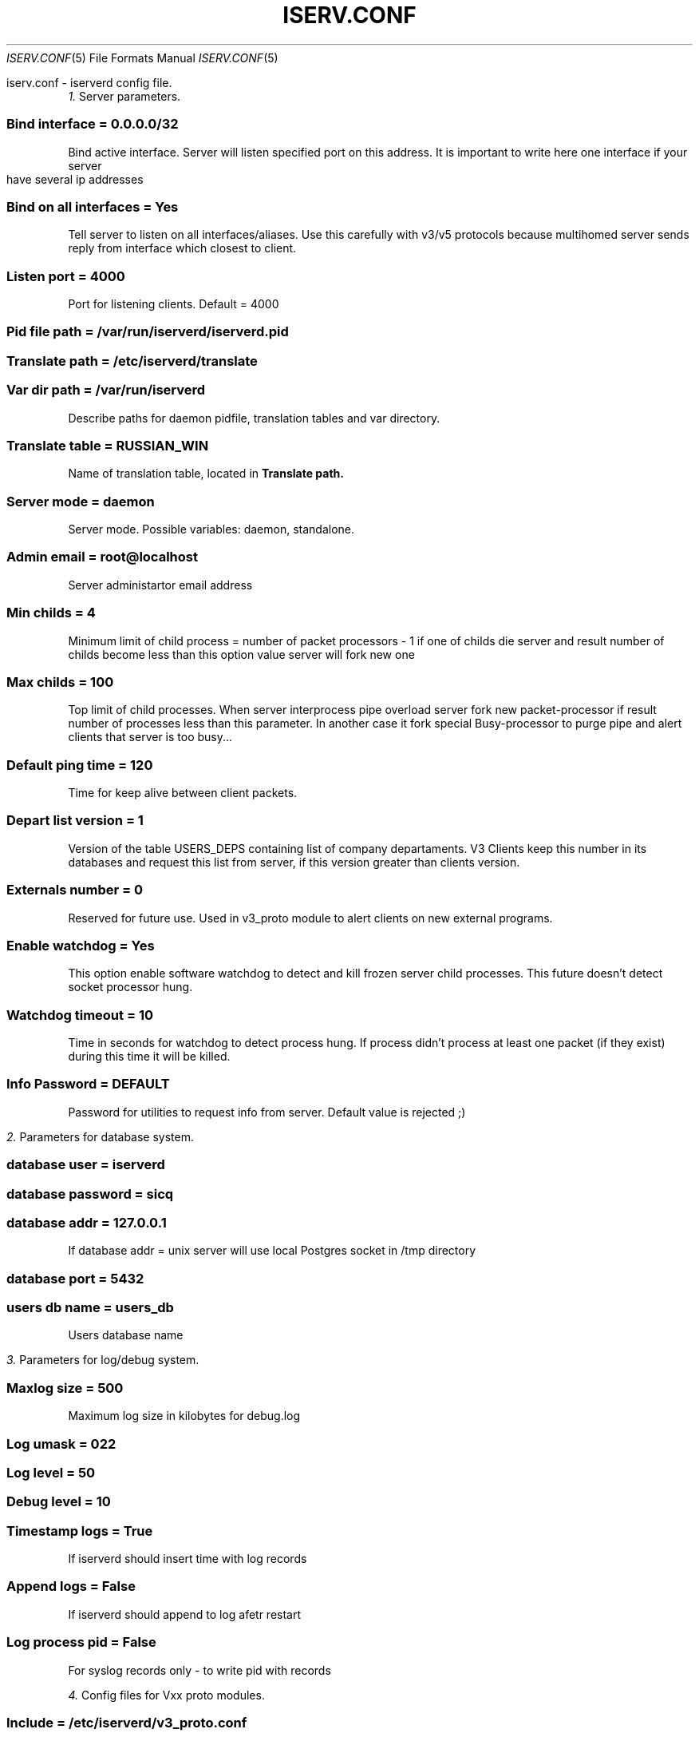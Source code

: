 .\" Process this file with
.\" groff -mandoc -Tascii iserv.conf.5 # on GNU/Linux systems
.\"
.TH ISERV.CONF 5 "JULY 2002" "User Manuals"
.Dd JULY 2002
.Dt ISERV.CONF 5
.Os "User Manuals"
.SH NAME
iserv.conf \- iserverd config file.
.SH DESCRIPTION
.RE
.Va 1.
Server parameters.
.SS
.B Bind interface = 0.0.0.0/32
Bind active interface. Server will listen specified port on this address.
It is important to write here one interface if your server have several 
ip addresses
.SS
.B Bind on all interfaces = Yes
Tell server to listen on all interfaces/aliases. Use this carefully with v3/v5 protocols because multihomed server sends reply from interface which closest to client. 
.SS
.B Listen port = 4000
Port for listening clients. Default = 4000
.SS
.B Pid file path = /var/run/iserverd/iserverd.pid
.SS
.B Translate path = /etc/iserverd/translate
.SS
.B Var dir path = /var/run/iserverd
Describe paths for daemon pidfile, translation tables and var directory.
.SS
.B Translate table = RUSSIAN_WIN
Name of translation table, located in 
.B Translate path.
.SS
.B Server mode = daemon
Server mode. Possible variables: daemon, standalone.
.SS
.B Admin email = root@localhost
Server administartor email address 
.SS
.B Min childs = 4
Minimum limit of child process = number of packet processors - 1
if one of childs die server and result number of childs become 
less than this option value server will fork new one
.SS
.B Max childs = 100
Top limit of child processes. When server interprocess pipe overload 
server fork new packet-processor if result number of processes less than 
this parameter. In another case it fork special Busy-processor to purge 
pipe and alert clients that server is too busy...
.SS
.B Default ping time = 120
Time for keep alive between client packets.
.SS
.B Depart list version = 1
Version of the table USERS_DEPS containing list of company departaments.
V3 Clients keep this number in its databases and request this list from
server, if this version greater than clients version.
.SS
.B Externals number = 0
Reserved for future use. Used in v3_proto module to alert clients on new
external programs. 
.SS
.B Enable watchdog = Yes
This option enable software watchdog to detect and kill frozen server 
child processes. This future doesn't detect socket processor hung.   
.SS
.B Watchdog timeout = 10
Time in seconds for watchdog to detect process hung. If process didn't 
process at least one packet (if they exist) during this time it will be 
killed. 
.SS
.B Info Password = DEFAULT
Password for utilities to request info from server. 
Default value is rejected ;)

.RE
.Va 2.
Parameters for database system. 
.SS
.B database user = iserverd
.SS
.B database password = sicq
.SS
.B database addr = 127.0.0.1
If database addr = unix server will use local Postgres socket
in /tmp directory
.SS
.B database port = 5432
.SS
.B users db name = users_db
Users database name

.RE
.Va 3.
Parameters for log/debug system.
.SS
.B Maxlog size = 500
Maximum log size in kilobytes for debug.log
.SS
.B Log umask = 022
.SS
.B Log level = 50
.SS
.B Debug level = 10
.SS
.B Timestamp logs = True
If iserverd should insert time with log records
.SS
.B Append logs = False
If iserverd should append to log afetr restart
.SS
.B Log process pid = False
For syslog records only - to write pid with records

.RE
.Va 4.
Config files for Vxx proto modules.
.SS
.B Include = /etc/iserverd/v3_proto.conf
.SS
.B Include = /etc/iserverd/v5_proto.conf
Protocols special options configs
.SH FILES
.B /etc/iserverd/v3_proto.conf
.br
.B /etc/iserverd/v5_proto.conf
.SH SEE ALSO
.BR v3_proto.conf (5),
.BR v5_proto.conf (5),
.BR iserverd (8).
.SH WEBSITE
The iserverd website should be consulted often and can be found at
http://iserverd.khstu.ru.
.SH BUGS
Should you find any bugs, please report them to the author.
.SH COPYING
.Pp
Copyright (C) 2000-2005 by Alexandr Shutko.
.Pp
.br
Permission to use, copy, modify, and distribute this software and its
documentation for any purpose and without fee is hereby granted, provided that
the above copyright notice appear in all copies and that both that copyright
notice and this permission notice appear in supporting documentation.
.SH AUTHORS
Alexandr Shutko <AVShutko@mail.khstu.ru> - program
.br
Andy Shevchenko <andy@smile.org.ua> - man page
